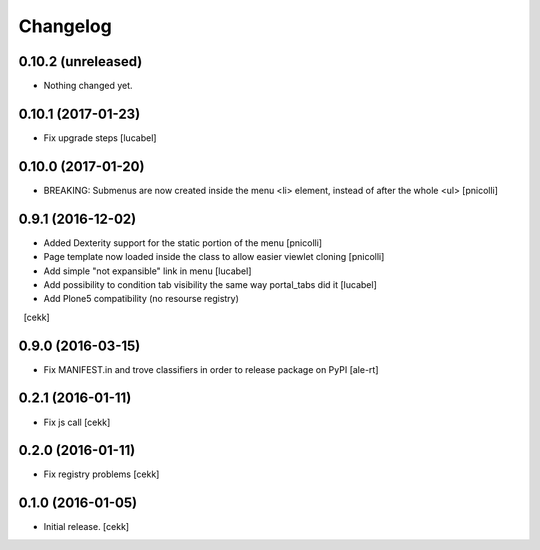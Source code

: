 Changelog
=========


0.10.2 (unreleased)
-------------------

- Nothing changed yet.


0.10.1 (2017-01-23)
-------------------

- Fix upgrade steps [lucabel]


0.10.0 (2017-01-20)
-------------------

- BREAKING: Submenus are now created inside the menu <li> element, instead of after the whole <ul> [pnicolli]


0.9.1 (2016-12-02)
------------------

- Added Dexterity support for the static portion of the menu [pnicolli]
- Page template now loaded inside the class to allow easier viewlet cloning [pnicolli]
- Add simple "not expansible" link in menu [lucabel]
- Add possibility to condition tab visibility the same way portal_tabs did it [lucabel]
- Add Plone5 compatibility (no resourse registry)
  [cekk]


0.9.0 (2016-03-15)
------------------

- Fix MANIFEST.in and trove classifiers in order to release package on PyPI
  [ale-rt]


0.2.1 (2016-01-11)
------------------

- Fix js call [cekk]


0.2.0 (2016-01-11)
------------------

- Fix registry problems [cekk]


0.1.0 (2016-01-05)
------------------

- Initial release.
  [cekk]
